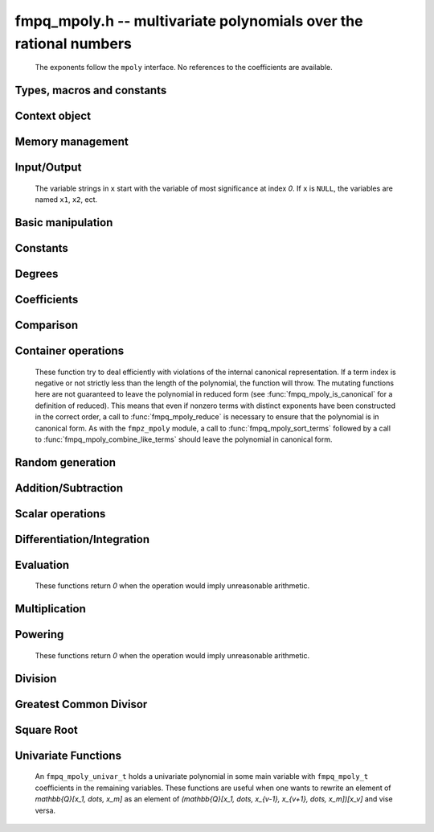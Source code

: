 .. _fmpq-mpoly:

**fmpq_mpoly.h** -- multivariate polynomials over the rational numbers
===============================================================================

    The exponents follow the ``mpoly`` interface.
    No references to the coefficients are available.

Types, macros and constants
-------------------------------------------------------------------------------

.. type:: fmpq_mpoly_struct

    A structure holding a multivariate rational polynomial.  It is implemented as a
    ``fmpq_t`` holding the content of the polynomial and a primitive integer
    polynomial.

.. type:: fmpq_mpoly_t

    An array of length `1` of ``fmpq_mpoly_struct``.

.. type:: fmpq_mpoly_ctx_struct

    Context structure representing the parent ring of an ``fmpq_mpoly``.

.. type:: fmpq_mpoly_ctx_t

    An array of length `1` of ``fmpq_mpoly_ctx_struct``.


Context object
--------------------------------------------------------------------------------


.. function:: void fmpq_mpoly_ctx_init(fmpq_mpoly_ctx_t ctx, slong nvars, const ordering_t ord)

    Initialise a context object for a polynomial ring with the given number of variables and the given ordering.
    The possibilities for the ordering are ``ORD_LEX``, ``ORD_DEGLEX`` and ``ORD_DEGREVLEX``.

.. function:: slong fmpq_mpoly_ctx_nvars(const fmpq_mpoly_ctx_t ctx)

    Return the number of variables used to initialize the context.

.. function:: ordering_t fmpq_mpoly_ctx_ord(const fmpq_mpoly_ctx_t ctx)

    Return the ordering used to initialize the context.

.. function:: void fmpq_mpoly_ctx_clear(fmpq_mpoly_ctx_t ctx)

    Release up any space allocated by *ctx*.


Memory management
--------------------------------------------------------------------------------


.. function:: void fmpq_mpoly_init(fmpq_mpoly_t A, const fmpq_mpoly_ctx_t ctx)

    Initialise *A* for use with the given an initialised context object. Its value is set to zero.

.. function:: void fmpq_mpoly_init2(fmpq_mpoly_t A, slong alloc, const fmpq_mpoly_ctx_t ctx)

    Initialise *A* for use with the given an initialised context object. Its value is set to zero.
    It is allocated with space for *alloc* terms and at least ``MPOLY_MIN_BITS`` bits for the exponents.

.. function:: void fmpq_mpoly_init3(fmpq_mpoly_t A, slong alloc, flint_bitcnt_t bits, const fmpq_mpoly_ctx_t ctx)

    Initialise *A* for use with the given an initialised context object. Its value is set to zero.
    It is allocated with space for *alloc* terms and *bits* bits for the exponents.

.. function:: void fmpq_mpoly_fit_length(fmpq_mpoly_t A, slong len, const fmpq_mpoly_ctx_t ctx)

    Ensure that *A* has space for at least *len* terms.

.. function:: void fmpq_mpoly_fit_bits(fmpq_mpoly_t A, flint_bitcnt_t bits, const fmpq_mpoly_ctx_t ctx)

    Ensure that the exponent fields of *A* have at least *bits* bits.

.. function:: void fmpq_mpoly_realloc(fmpq_mpoly_t A, slong alloc, const fmpq_mpoly_ctx_t ctx)

    Reallocate *A* to have space for *alloc* terms. 
    Assumes the current length of the polynomial is not greater than *alloc*.

.. function:: void fmpq_mpoly_clear(fmpq_mpoly_t A, const fmpq_mpoly_ctx_t ctx)

    Release any space allocated for *A*.


Input/Output
--------------------------------------------------------------------------------

    The variable strings in ``x`` start with the variable of most significance at index `0`. If ``x`` is ``NULL``, the variables are named ``x1``, ``x2``, ect.

.. function:: char * fmpq_mpoly_get_str_pretty(const fmpq_mpoly_t A, const char ** x, const fmpq_mpoly_ctx_t ctx)

    Return a string, which the user is responsible for cleaning up, representing *A*, given an array of variable strings ``x``.

.. function:: int fmpq_mpoly_fprint_pretty(FILE * file, const fmpq_mpoly_t A, const char ** x, const fmpq_mpoly_ctx_t ctx)

    Print a string representing *A* to *file*.

.. function:: int fmpq_mpoly_print_pretty(const fmpq_mpoly_t A, const char ** x, const fmpq_mpoly_ctx_t ctx)

    Print a string representing *A* to ``stdout``.

.. function:: int fmpq_mpoly_set_str_pretty(fmpq_mpoly_t A, const char * str, const char ** x, const fmpq_mpoly_ctx_t ctx)

    Set *A* to the polynomial in the null-terminates string ``str`` given an array ``x`` of variable strings.
    If parsing ``str`` fails, *A* is set to zero, and `-1` is returned. Otherwise, `0`  is returned.
    The operations ``+``, ``-``, ``*``, and ``/`` are permitted along with integers and the variables in ``x``. The character ``^`` must be immediately followed by the (integer) exponent.
    If any division is not exact, parsing fails.


Basic manipulation
--------------------------------------------------------------------------------


.. function:: void fmpq_mpoly_gen(fmpq_mpoly_t A, slong var, const fmpq_mpoly_ctx_t ctx)

    Set *A* to the variable of index *var*, where ``var = 0`` corresponds to the variable with the most significance with respect to the ordering. 

.. function:: int fmpq_mpoly_is_gen(const fmpq_mpoly_t A, slong var, const fmpq_mpoly_ctx_t ctx)

    If `var \ge 0`, return `1` if *A* is equal to the `var`-th generator, otherwise return `0`.
    If `var < 0`, return `1` if the polynomial is equal to any generator, otherwise return `0`.

.. function:: void fmpq_mpoly_set(fmpq_mpoly_t A, const fmpq_mpoly_t B, const fmpq_mpoly_ctx_t ctx)
    
    Set *A* to *B*.

.. function:: int fmpq_mpoly_equal(fmpq_mpoly_t A, const fmpq_mpoly_t B, const fmpq_mpoly_ctx_t ctx)

    Return `1` if *A* is equal to *B*, else return `0`.

.. function:: void fmpq_mpoly_swap(fmpq_mpoly_t A, fmpq_mpoly_t B, const fmpq_mpoly_ctx_t ctx)

    Efficiently swap *A* and *B*.


Constants
--------------------------------------------------------------------------------


.. function:: int fmpq_mpoly_is_fmpq(const fmpq_mpoly_t A, const fmpq_mpoly_ctx_t ctx)

    Return `1` if *A* is a constant, else return `0`.

.. function:: void fmpq_mpoly_get_fmpq(fmpq_t c, const fmpq_mpoly_t A, const fmpq_mpoly_ctx_t ctx)

    Assuming that *A* is a constant, set *c* to this constant.
    This function throws if *A* is not a constant.

.. function:: void fmpq_mpoly_set_fmpq(fmpq_mpoly_t A, const fmpq_t c, const fmpq_mpoly_ctx_t ctx)
              void fmpq_mpoly_set_fmpz(fmpq_mpoly_t A, const fmpz_t c, const fmpq_mpoly_ctx_t ctx)
              void fmpq_mpoly_set_ui(fmpq_mpoly_t A, ulong c, const fmpq_mpoly_ctx_t ctx)
              void fmpq_mpoly_set_si(fmpq_mpoly_t A, slong c, const fmpq_mpoly_ctx_t ctx)

    Set *A* to the constant *c*.

.. function:: void fmpq_mpoly_zero(fmpq_mpoly_t A, const fmpq_mpoly_ctx_t ctx)

    Set *A* to the constant `0`.

.. function:: void fmpq_mpoly_one(fmpq_mpoly_t A, const fmpq_mpoly_ctx_t ctx)

    Set *A* to the constant `1`.

.. function:: int fmpq_mpoly_equal_fmpq(const fmpq_mpoly_t A, fmpq_t c, const fmpq_mpoly_ctx_t ctx)
              int fmpq_mpoly_equal_fmpz(const fmpq_mpoly_t A, fmpz_t c, const fmpq_mpoly_ctx_t ctx)
              int fmpq_mpoly_equal_ui(const fmpq_mpoly_t A, ulong c, const fmpq_mpoly_ctx_t ctx)
              int fmpq_mpoly_equal_si(const fmpq_mpoly_t A, slong c, const fmpq_mpoly_ctx_t ctx)

    Return `1` if *A* is equal to the constant *c*, else return `0`.

.. function:: int fmpq_mpoly_is_zero(const fmpq_mpoly_t A, const fmpq_mpoly_ctx_t ctx)

    Return `1` if *A* is equal to the constant `0`, else return `0`.

.. function:: int fmpq_mpoly_is_one(const fmpq_mpoly_t A, const fmpq_mpoly_ctx_t ctx)

    Return `1` if *A* is equal to the constant `1`, else return `0`.


Degrees
--------------------------------------------------------------------------------


.. function:: int fmpq_mpoly_degrees_fit_si(const fmpq_mpoly_t A, const fmpq_mpoly_ctx_t ctx)

    Return `1` if the degrees of *A* with respect to each variable fit into an ``slong``, otherwise return `0`.

.. function:: void fmpq_mpoly_degrees_fmpz(fmpz ** degs, const fmpq_mpoly_t A, const fmpq_mpoly_ctx_t ctx)
              void fmpq_mpoly_degrees_si(slong * degs, const fmpq_mpoly_t A, const fmpq_mpoly_ctx_t ctx)

    Set *degs* to the degrees of *A* with respect to each variable.
    If *A* is zero, all degrees are set to `-1`.

.. function:: void fmpq_mpoly_degree_fmpz(fmpz_t deg, const fmpq_mpoly_t A, slong var, const fmpq_mpoly_ctx_t ctx)
              slong fmpq_mpoly_degree_si(const fmpq_mpoly_t A, slong var, const fmpq_mpoly_ctx_t ctx)

    Either return or set *deg* to the degree of *A* with respect to the variable of index *var*.
    If *A* is zero, the degree is defined to be `-1`.

.. function:: int fmpq_mpoly_total_degree_fits_si(const fmpq_mpoly_t A, const fmpq_mpoly_ctx_t ctx)

    Return `1` if the total degree of *A* fits into an ``slong``, otherwise return `0`.

.. function:: void fmpq_mpoly_total_degree_fmpz(fmpz_t tdeg, const fmpq_mpoly_t A, const fmpq_mpoly_ctx_t ctx)
              slong fmpq_mpoly_total_degree_si(const fmpq_mpoly_t A, const fmpq_mpoly_ctx_t ctx)

    Either return or set *tdeg* to the total degree of *A*.
    If *A* is zero, the total degree is defined to be `-1`.

.. function:: void fmpq_mpoly_used_vars(int * used, const fmpq_mpoly_t A, const fmpq_mpoly_ctx_t ctx)

    For each variable index *i*, set ``used[i]`` to nonzero if the variable of index *i* appears in *A* and to zero otherwise.


Coefficients
--------------------------------------------------------------------------------


.. function:: void fmpq_mpoly_get_denominator(fmpz_t d, const fmpq_mpoly_t A, const fmpq_mpoly_ctx_t ctx)

    Set *d* to the denominator of *A*, the smallest positive integer `d` such that `d \times A` has integer coefficients.

.. function:: void fmpq_mpoly_get_coeff_fmpq_monomial(fmpq_t c, const fmpq_mpoly_t A, const fmpq_mpoly_t M, const fmpq_mpoly_ctx_t ctx)

    Assuming that *M* is a monomial, set *c* to the coefficient of the corresponding monomial in *A*.
    This function thows if *M* is not a monomial.

.. function:: void fmpq_mpoly_set_coeff_fmpq_monomial(fmpq_mpoly_t A, const fmpq_t c, const fmpq_mpoly_t M, const fmpq_mpoly_ctx_t ctx)

    Assuming that *M* is a monomial, set the coefficient of the corresponding monomial in *A* to *c*.
    This function thows if *M* is not a monomial.

.. function:: void fmpq_mpoly_get_coeff_fmpq_fmpz(fmpq_t c, const fmpq_mpoly_t A, fmpz * const * exp, const fmpq_mpoly_ctx_t ctx)
              void fmpq_mpoly_get_coeff_fmpq_ui(fmpq_t c, const fmpq_mpoly_t A, ulong const * exp, const fmpq_mpoly_ctx_t ctx)

    Set *c* to the coefficient of the monomial with exponent *exp*.

.. function:: void fmpq_mpoly_set_coeff_fmpq_fmpz(fmpq_mpoly_t A, const fmpq_t c, fmpz * const * exp, fmpq_mpoly_ctx_t ctx)
              void fmpq_mpoly_set_coeff_fmpq_ui(fmpq_mpoly_t A, const fmpq_t c, ulong const * exp, fmpq_mpoly_ctx_t ctx)

    Set the coefficient of the monomial with exponent *exp* to *c*.

.. function:: void fmpq_mpoly_get_coeff_vars_ui(fmpq_mpoly_t C, const fmpq_mpoly_t A, const slong * vars, const ulong * exps, slong length, const fmpq_mpoly_ctx_t ctx)

    Set *C* to the coefficient of *A* with respect to the variables in *vars* with powers in the corresponding array *exps*.
    Both *vars* and *exps* point to array of length *length*. It is assumed that `0 < length \le nvars(A)` and that the variables in *vars* are distinct. 


Comparison
--------------------------------------------------------------------------------

.. function:: int fmpq_mpoly_cmp(const fmpq_mpoly_t A, const fmpq_mpoly_t B, const fmpq_mpoly_ctx_t ctx)

    Return `1` (resp. `-1`, or `0`) if *A* is after (resp. before, same as) *B* in some arbitrary but fixed total ordering of the polynomials.
    This ordering agrees with the usual ordering of monomials when *A* and *B* are both monomials.


Container operations
--------------------------------------------------------------------------------

    These function try to deal efficiently with violations of the internal canonical representation.
    If a term index is negative or not strictly less than the length of the polynomial, the function will throw.
    The mutating functions here are not guaranteed to leave the polynomial in reduced form (see :func:`fmpq_mpoly_is_canonical` for a definition of reduced).
    This means that even if nonzero terms with distinct exponents have been constructed in the correct order, a call to :func:`fmpq_mpoly_reduce` is necessary to ensure that the polynomial is in canonical form.
    As with the ``fmpz_mpoly`` module, a call to :func:`fmpq_mpoly_sort_terms` followed by a call to :func:`fmpq_mpoly_combine_like_terms` should leave the polynomial in canonical form.

.. function:: fmpq * fmpq_mpoly_content_ref(fmpq_mpoly_t A, const fmpq_mpoly_ctx_t ctx)

    Return a reference to the content of *A*.

.. function:: fmpz_mpoly_struct * fmpq_mpoly_zpoly_ref(fmpq_mpoly_t A, const fmpq_mpoly_ctx_t ctx)

    Return a reference to the integer polynomial of *A*.

.. function:: fmpz * fmpq_mpoly_zpoly_term_coeff_ref(fmpq_mpoly_t A, slong i, const fmpq_mpoly_ctx_t ctx)

    Return a reference to the coefficient of index *i* of the integer polynomial of *A*.

.. function:: int fmpq_mpoly_is_canonical(const fmpq_mpoly_t A, const fmpq_mpoly_ctx_t ctx)

    Return `1` if *A* is in canonical form. Otherwise, return `0`.
    An ``fmpq_mpoly_t`` is represented as the product of an ``fmpq_t content`` and an ``fmpz_mpoly_t zpoly``.
    The representation is considered canonical when either
    (1) both ``content`` and ``zpoly`` are zero, or
    (2) both ``content`` and ``zpoly`` are nonzero and canonical and ``zpoly`` is reduced.
    A nonzero ``zpoly`` is considered reduced when the coefficients have GCD one and the leading coefficient is positive.

.. function:: slong fmpq_mpoly_length(const fmpq_mpoly_t A, const fmpq_mpoly_ctx_t ctx)

    Return the number of terms stored in *A*.
    If the polynomial is in canonical form, this will be the number of nonzero coefficients.

.. function:: void fmpq_mpoly_resize(fmpq_mpoly_t A, slong new_length, const fmpq_mpoly_ctx_t ctx)

    Set the length of *A* to ``new_length``.
    Terms are either deleted from the end, or new zero terms are appended.

.. function:: void fmpq_mpoly_get_term_coeff_fmpq(fmpq_t c, const fmpq_mpoly_t A, slong i, const fmpq_mpoly_ctx_t ctx)

    Set *c* to coefficient of index *i*

.. function:: void fmpq_mpoly_set_term_coeff_fmpq(fmpq_mpoly_t A, slong i, const fmpq_t c, const fmpq_mpoly_ctx_t ctx)

    Set the coefficient of index *i* to *c*.

.. function:: int fmpq_mpoly_term_exp_fits_si(const fmpq_mpoly_t A, slong i, const fmpq_mpoly_ctx_t ctx)
              int fmpq_mpoly_term_exp_fits_ui(const fmpq_mpoly_t A, slong i, const fmpq_mpoly_ctx_t ctx)

    Return `1` if all entries of the exponent vector of the term of index *i*  fit into an ``slong`` (resp. a ``ulong``). Otherwise, return `0`.

.. function:: void fmpq_mpoly_get_term_exp_fmpz(fmpz ** exps, const fmpq_mpoly_t A, slong i, const fmpq_mpoly_ctx_t ctx)
              void fmpq_mpoly_get_term_exp_ui(ulong * exps, const fmpq_mpoly_t A, slong i, const fmpq_mpoly_ctx_t ctx)
              void fmpq_mpoly_get_term_exp_si(slong * exps, const fmpq_mpoly_t A, slong i, const fmpq_mpoly_ctx_t ctx)

    Set *exp* to the exponent vector of the term of index *i*.
    The ``_ui`` (resp. ``_si``) version throws if any entry does not fit into a ``ulong`` (resp. ``slong``).

.. function:: ulong fmpq_mpoly_get_term_var_exp_ui(const fmpq_mpoly_t A, slong i, slong var, const fmpq_mpoly_ctx_t ctx)
              slong fmpq_mpoly_get_term_var_exp_si(const fmpq_mpoly_t A, slong i, slong var, const fmpq_mpoly_ctx_t ctx)

    Return the exponent of the variable *var* of the term of index *i*.
    This function throws if the exponent does not fit into a ``ulong`` (resp. ``slong``).

.. function:: void fmpq_mpoly_set_term_exp_fmpz(fmpq_mpoly_t A, slong i, fmpz * const * exps, const fmpq_mpoly_ctx_t ctx)
              void fmpq_mpoly_set_term_exp_ui(fmpq_mpoly_t A, slong i, const ulong * exps, const fmpq_mpoly_ctx_t ctx)

    Set the exponent vector of the term of index *i* to *exp*.

.. function:: void fmpq_mpoly_get_term(fmpq_mpoly_t M, const fmpq_mpoly_t A, slong i, const fmpq_mpoly_ctx_t ctx)

    Set *M* to the term of index *i* in *A*.

.. function:: void fmpq_mpoly_get_term_monomial(fmpq_mpoly_t M, const fmpq_mpoly_t A, slong i, const fmpq_mpoly_ctx_t ctx)

    Set *M* to the monomial of the term of index *i* in *A*. The coefficient of *M* will be one.

.. function:: void fmpq_mpoly_push_term_fmpq_fmpz(fmpq_mpoly_t A, const fmpq_t c, fmpz * const * exp, const fmpq_mpoly_ctx_t ctx)
              void fmpq_mpoly_push_term_fmpz_fmpz(fmpq_mpoly_t A, const fmpz_t c, fmpz * const * exp, const fmpq_mpoly_ctx_t ctx)
              void fmpq_mpoly_push_term_ui_fmpz(fmpq_mpoly_t A, ulong c, fmpz * const * exp, const fmpq_mpoly_ctx_t ctx)
              void fmpq_mpoly_push_term_si_fmpz(fmpq_mpoly_t A, slong c, fmpz * const * exp, const fmpq_mpoly_ctx_t ctx)
              void fmpq_mpoly_push_term_fmpq_ui(fmpq_mpoly_t A, const fmpq_t c, const ulong * exp, const fmpq_mpoly_ctx_t ctx)
              void fmpq_mpoly_push_term_fmpz_ui(fmpq_mpoly_t A, const fmpz_t c, const ulong * exp, const fmpq_mpoly_ctx_t ctx)
              void fmpq_mpoly_push_term_ui_ui(fmpq_mpoly_t A, ulong c, const ulong * exp, const fmpq_mpoly_ctx_t ctx)
              void fmpq_mpoly_push_term_si_ui(fmpq_mpoly_t A, slong c, const ulong * exp, const fmpq_mpoly_ctx_t ctx)

    Append a term to *A* with coefficient *c* and exponent vector *exp*.
    This function should run in constant average time if the terms pushed have bounded denominator.

.. function:: void fmpq_mpoly_reduce(fmpq_mpoly_t A, const fmpq_mpoly_ctx_t ctx)

    Factor out necessary content from ``A->zpoly`` so that it is reduced.
    If the terms of *A* were nonzero and sorted with distinct exponents to begin with, the result will be in canonical form.

.. function:: void fmpq_mpoly_sort_terms(fmpq_mpoly_t A, const fmpq_mpoly_ctx_t ctx)

    Sort the internal ``A->zpoly`` into the canonical ordering dictated by the ordering in *ctx*.
    This function does not combine like terms, nor does it delete terms with coefficient zero, nor does it reduce.

.. function:: void fmpq_mpoly_combine_like_terms(fmpq_mpoly_t A, const fmpq_mpoly_ctx_t ctx)

    Combine adjacent like terms in the internal ``A->zpoly`` and then factor out content via a call to :func:`fmpq_mpoly_reduce`.
    If the terms of *A* were sorted to begin with, the result will be in canonical form.

.. function:: void fmpq_mpoly_reverse(fmpq_mpoly_t A, const fmpq_mpoly_t B, const fmpq_mpoly_ctx_t ctx)

    Set *A* to the reversal of *B*.


Random generation
--------------------------------------------------------------------------------


.. function:: void fmpq_mpoly_randtest_bound(fmpq_mpoly_t A, flint_rand_t state, slong length, ulong coeff_bits, ulong exp_bound, const fmpq_mpoly_ctx_t ctx)

    Generate a random polynomial with length up to *length* and exponents in the range ``[0, exp_bound - 1]``.
    The exponents of each variable are generated by calls to ``n_randint(state, exp_bound)``.

.. function:: void fmpq_mpoly_randtest_bounds(fmpq_mpoly_t A, flint_rand_t state, slong length, ulong coeff_bits, ulong * exp_bounds, const fmpq_mpoly_ctx_t ctx)

    Generate a random polynomial with length up to *length* and exponents in the range ``[0, exp_bounds[i] - 1]``.
    The exponents of the variable of index *i* are generated by calls to ``n_randint(state, exp_bounds[i])``.

.. function:: void fmpq_mpoly_randtest_bits(fmpq_mpoly_t A, flint_rand_t state, slong length, ulong coeff_bits, ulong exp_bits, const fmpq_mpoly_ctx_t ctx)

    Generate a random polynomial with length up to *length* and exponents whose packed form does not exceed the given bit count.

    The parameter ``coeff_bits`` to the three functions ``fmpq_mpoly_randtest_{bound|bounds|bits}`` is merely a suggestion for the approximate bit count of the resulting coefficients.


Addition/Subtraction
--------------------------------------------------------------------------------


.. function:: void fmpq_mpoly_add_fmpq(fmpq_mpoly_t A, const fmpq_mpoly_t B, const fmpq_t c, const fmpq_mpoly_ctx_t ctx)
              void fmpq_mpoly_add_fmpz(fmpq_mpoly_t A, const fmpq_mpoly_t B, const fmpz_t c, const fmpq_mpoly_ctx_t ctx)
              void fmpq_mpoly_add_ui(fmpq_mpoly_t A, const fmpq_mpoly_t B, ulong c, const fmpq_mpoly_ctx_t ctx)
              void fmpq_mpoly_add_si(fmpq_mpoly_t A, const fmpq_mpoly_t B, slong c, const fmpq_mpoly_ctx_t ctx)

    Set *A* to `B + c`.

.. function:: void fmpq_mpoly_sub_fmpq(fmpq_mpoly_t A, const fmpq_mpoly_t B, const fmpq_t c, const fmpq_mpoly_ctx_t ctx)
              void fmpq_mpoly_sub_fmpz(fmpq_mpoly_t A, const fmpq_mpoly_t B, const fmpz_t c, const fmpq_mpoly_ctx_t ctx)
              void fmpq_mpoly_sub_ui(fmpq_mpoly_t A, const fmpq_mpoly_t B, ulong c, const fmpq_mpoly_ctx_t ctx)
              void fmpq_mpoly_sub_si(fmpq_mpoly_t A, const fmpq_mpoly_t B, slong c, const fmpq_mpoly_ctx_t ctx)

    Set *A* to `B - c`.

.. function:: void fmpq_mpoly_add(fmpq_mpoly_t A, const fmpq_mpoly_t B, const fmpq_mpoly_t C, const fmpq_mpoly_ctx_t ctx)

    Set *A* to `B + C`.

.. function:: void fmpq_mpoly_sub(fmpq_mpoly_t A, const fmpq_mpoly_t B, const fmpq_mpoly_t C, const fmpq_mpoly_ctx_t ctx)

    Set *A* to `B - C`.


Scalar operations
--------------------------------------------------------------------------------


.. function:: void fmpq_mpoly_neg(fmpq_mpoly_t A, const fmpq_mpoly_t B, const fmpq_mpoly_ctx_t ctx)
    
    Set *A* to `-B`.

.. function:: void fmpq_mpoly_scalar_mul_fmpq(fmpq_mpoly_t A, const fmpq_mpoly_t B, const fmpq_t c, const fmpq_mpoly_ctx_t ctx)
              void fmpq_mpoly_scalar_mul_fmpz(fmpq_mpoly_t A, const fmpq_mpoly_t B, const fmpz_t c, const fmpq_mpoly_ctx_t ctx)
              void fmpq_mpoly_scalar_mul_ui(fmpq_mpoly_t A, const fmpq_mpoly_t B, ulong c, const fmpq_mpoly_ctx_t ctx)
              void fmpq_mpoly_scalar_mul_si(fmpq_mpoly_t A, const fmpq_mpoly_t B, slong c, const fmpq_mpoly_ctx_t ctx)

    Set *A* to `B \times c`.

.. function:: void fmpq_mpoly_scalar_div_fmpq(fmpq_mpoly_t A, const fmpq_mpoly_t B, const fmpq_t c, const fmpq_mpoly_ctx_t ctx)
              void fmpq_mpoly_scalar_div_fmpz(fmpq_mpoly_t A, const fmpq_mpoly_t B, const fmpz_t c, const fmpq_mpoly_ctx_t ctx)
              void fmpq_mpoly_scalar_div_ui(fmpq_mpoly_t A, const fmpq_mpoly_t B, ulong c, const fmpq_mpoly_ctx_t ctx)
              void fmpq_mpoly_scalar_div_si(fmpq_mpoly_t A, const fmpq_mpoly_t B, slong c, const fmpq_mpoly_ctx_t ctx)

    Set *A* to `B/c`.

.. function:: void fmpq_mpoly_make_monic(fmpq_mpoly_t A, fmpq_mpoly_t B, const fmpq_mpoly_ctx_t ctx)

    Set *A* to *B* divided by the leading coefficient of *B*.
    This throws if *B* is zero.

    All of these functions run quickly if *A* and *B* are aliased.


Differentiation/Integration
--------------------------------------------------------------------------------


.. function:: void fmpq_mpoly_derivative(fmpq_mpoly_t A, const fmpq_mpoly_t B, slong var, const fmpq_mpoly_ctx_t ctx)

    Set *A* to the derivative of *B* with respect to the variable of index *var*.

.. function:: void fmpq_mpoly_integral(fmpq_mpoly_t A, const fmpq_mpoly_t B, slong var, const fmpq_mpoly_ctx_t ctx)

    Set *A* to the integral with the fewest number of terms of *B* with respect to the variable of index *var*.


Evaluation
--------------------------------------------------------------------------------

    These functions return `0` when the operation would imply unreasonable arithmetic.

.. function:: int fmpq_mpoly_evaluate_all_fmpq(fmpq_t ev, const fmpq_mpoly_t A, fmpq * const * vals, const fmpq_mpoly_ctx_t ctx)

    Set ``ev`` the evaluation of *A* where the variables are replaced by the corresponding elements of the array ``vals``.
    Return `1` for success and `0` for failure.

.. function:: int fmpq_mpoly_evaluate_one_fmpq(fmpq_mpoly_t A, const fmpq_mpoly_t B, slong var, const fmpq_t val, const fmpq_mpoly_ctx_t ctx)

    Set *A* to the evaluation of *B* where the variable of index *var* is replaced by ``val``.
    Return `1` for success and `0` for failure.

.. function:: int fmpq_mpoly_compose_fmpq_poly(fmpq_poly_t A, const fmpq_mpoly_t B, fmpq_poly_struct * const * C, const fmpq_mpoly_ctx_t ctxB)

    Set *A* to the evaluation of *B* where the variables are replaced by the corresponding elements of the array *C*.
    The context object of *B* is *ctxB*.
    Return `1` for success and `0` for failure.

.. function:: int fmpq_mpoly_compose_fmpq_mpoly(fmpq_mpoly_t A, const fmpq_mpoly_t B, fmpq_mpoly_struct * const * C, const fmpq_mpoly_ctx_t ctxB, const fmpq_mpoly_ctx_t ctxAC)

    Set *A* to the evaluation of *B* where the variables are replaced by the corresponding elements of the array *C*.
    Both *A* and the elements of *C* have context object *ctxAC*, while *B* has context object *ctxB*.
    Neither *A* nor *B* is allowed to alias any other polynomial.
    Return `1` for success and `0` for failure.

.. function:: void fmpq_mpoly_compose_fmpq_mpoly_gen(fmpq_mpoly_t A, const fmpq_mpoly_t B, const slong * c, const fmpq_mpoly_ctx_t ctxB, const fmpq_mpoly_ctx_t ctxAC)

    Set *A* to the evaluation of *B* where the variable of index *i* in *ctxB* is replaced by the variable of index ``c[i]`` in *ctxAC*.
    The length of the array *C* is the number of variables in *ctxB*.
    If any ``c[i]`` is negative, the corresponding variable of *B* is replaced by zero. Otherwise, it is expected that ``c[i]`` is less than the number of variables in *ctxAC*.


Multiplication
--------------------------------------------------------------------------------


.. function:: void fmpq_mpoly_mul(fmpq_mpoly_t A, const fmpq_mpoly_t B, const fmpq_mpoly_t C, const fmpq_mpoly_ctx_t ctx)

    Set *A* to `B \times C`.


Powering
--------------------------------------------------------------------------------

    These functions return `0` when the operation would imply unreasonable arithmetic.

.. function:: int fmpq_mpoly_pow_fmpz(fmpq_mpoly_t A, const fmpq_mpoly_t B, const fmpz_t k, const fmpq_mpoly_ctx_t ctx)

    Set *A* to *B* raised to the *k*-th power.
    Return `1` for success and `0` for failure.

.. function:: int fmpq_mpoly_pow_ui(fmpq_mpoly_t A, const fmpq_mpoly_t B, ulong k, const fmpq_mpoly_ctx_t ctx)

    Set *A* to *B* raised to the *k*-th power.
    Return `1` for success and `0` for failure.


Division
--------------------------------------------------------------------------------


.. function:: int fmpq_mpoly_divides(fmpq_mpoly_t Q, const fmpq_mpoly_t A, const fmpq_mpoly_t B, const fmpq_mpoly_ctx_t ctx)

    If *A* is divisible by *B*, set *Q* to the exact quotient and return `1`. Otherwise, set *Q* to zero and return `0`.
    Note that the function :func:`fmpq_mpoly_div` may be faster if the quotient is known to be exact.

.. function:: void fmpq_mpoly_div(fmpq_mpoly_t Q, const fmpq_mpoly_t A, const fmpq_mpoly_t B, const fmpq_mpoly_ctx_t ctx)

    Set *Q* to the quotient of *A* by *B*, discarding the remainder.

.. function:: void fmpq_mpoly_divrem(fmpq_mpoly_t Q, fmpq_mpoly_t R, const fmpq_mpoly_t A, const fmpq_mpoly_t B, const fmpq_mpoly_ctx_t ctx)

    Set *Q* and *R* to the quotient and remainder of *A* divided by *B*.

.. function:: void fmpq_mpoly_divrem_ideal(fmpq_mpoly_struct ** Q, fmpq_mpoly_t R, const fmpq_mpoly_t A, fmpq_mpoly_struct * const * B, slong len, const fmpq_mpoly_ctx_t ctx)

    This function is as per :func:`fmpq_mpoly_divrem` except that it takes an array of divisor polynomials *B* and it returns an array of quotient polynomials *Q*.
    The number of divisor (and hence quotient) polynomials, is given by *len*.


Greatest Common Divisor
--------------------------------------------------------------------------------

.. function:: void fmpq_mpoly_content(fmpq_t g, const fmpq_mpoly_t A, const fmpq_mpoly_ctx_t ctx)

    Set *g* to the (nonnegative) gcd of the coefficients of *A*.

.. function:: void fmpq_mpoly_term_content(fmpq_mpoly_t M, const fmpq_mpoly_t A, const fmpq_mpoly_ctx_t ctx)

    Set *M* to the GCD of the terms of *A*.
    If *A* is zero, *M* will be zero. Otherwise, *M* will be a monomial with coefficient one.

.. function:: int fmpq_mpoly_content_vars(fmpq_mpoly_t g, const fmpq_mpoly_t A, slong * vars, slong vars_length, const fmpq_mpoly_ctx_t ctx)

    Set *g* to the GCD of the cofficients of *A* when viewed as a polynomial in the variables *vars*.
    Return `1` for success and `0` for failure. Upon succcess, *g* will be independent of the variables *vars*.

.. function:: int fmpq_mpoly_gcd(fmpq_mpoly_t G, const fmpq_mpoly_t A, const fmpq_mpoly_t B, const fmpq_mpoly_ctx_t ctx)

    Try to set *G* to the monic GCD of *A* and *B*. The GCD of zero and zero is defined to be zero.
    If the return is `1` the function was successful. Otherwise the return is  `0` and *G* is left untouched.

.. function:: int fmpq_mpoly_gcd_cofactors(fmpq_mpoly_t G, fmpq_mpoly_t Abar, fmpq_mpoly_t Bbar, const fmpq_mpoly_t A, const fmpq_mpoly_t B, const fmpq_mpoly_ctx_t ctx)

    Do the operation of :func:`fmpq_mpoly_gcd` and also compute `Abar = A/G` and `Bbar = B/G` if successful.

.. function:: int fmpq_mpoly_gcd_brown(fmpq_mpoly_t G, const fmpq_mpoly_t A, const fmpq_mpoly_t B, const fmpq_mpoly_ctx_t ctx)
              int fmpq_mpoly_gcd_hensel(fmpq_mpoly_t G, const fmpq_mpoly_t A, const fmpq_mpoly_t B, const fmpq_mpoly_ctx_t ctx)
              int fmpq_mpoly_gcd_subresultant(fmpq_mpoly_t G, const fmpq_mpoly_t A, const fmpq_mpoly_t B, const fmpq_mpoly_ctx_t ctx)
              int fmpq_mpoly_gcd_zippel(fmpq_mpoly_t G, const fmpq_mpoly_t A, const fmpq_mpoly_t B, const fmpq_mpoly_ctx_t ctx)
              int fmpq_mpoly_gcd_zippel2(fmpq_mpoly_t G, const fmpq_mpoly_t A, const fmpq_mpoly_t B, const fmpq_mpoly_ctx_t ctx)

    Try to set *G* to the GCD of *A* and *B* using various algorithms.

.. function:: int fmpq_mpoly_resultant(fmpq_mpoly_t R, const fmpq_mpoly_t A, const fmpq_mpoly_t B, slong var, const fmpq_mpoly_ctx_t ctx)

    Try to set *R* to the resultant of *A* and *B* with respect to the variable of index *var*.

.. function:: int fmpq_mpoly_discriminant(fmpq_mpoly_t D, const fmpq_mpoly_t A, slong var, const fmpq_mpoly_ctx_t ctx)

    Try to set *D* to the discriminant of *A* with respect to the variable of index *var*.


Square Root
--------------------------------------------------------------------------------

.. function:: int fmpq_mpoly_sqrt(fmpq_mpoly_t Q, const fmpq_mpoly_t A, const fmpq_mpoly_ctx_t ctx)

    If *A* is a perfect square return `1` and set *Q* to the square root
    with positive leading coefficient. Otherwise return `0` and set *Q* to zero.

.. function:: int fmpq_mpoly_is_square(const fmpq_mpoly_t A, const fmpq_mpoly_ctx_t ctx)

    Return `1` if *A* is a perfect square, otherwise return `0`.


Univariate Functions
--------------------------------------------------------------------------------

    An ``fmpq_mpoly_univar_t`` holds a univariate polynomial in some main variable
    with ``fmpq_mpoly_t`` coefficients in the remaining variables. These functions
    are useful when one wants to rewrite an element of `\mathbb{Q}[x_1, \dots, x_m]`
    as an element of `(\mathbb{Q}[x_1, \dots, x_{v-1}, x_{v+1}, \dots, x_m])[x_v]`
    and vise versa.

.. function:: void fmpq_mpoly_univar_init(fmpq_mpoly_univar_t A, const fmpq_mpoly_ctx_t ctx)

    Initialize *A*.

.. function:: void fmpq_mpoly_univar_clear(fmpq_mpoly_univar_t A, const fmpq_mpoly_ctx_t ctx)

    Clear *A*.

.. function:: void fmpq_mpoly_univar_swap(fmpq_mpoly_univar_t A, fmpq_mpoly_univar_t B, const fmpq_mpoly_ctx_t ctx)

    Swap *A* and *B*.

.. function:: void fmpq_mpoly_to_univar(fmpq_mpoly_univar_t A, const fmpq_mpoly_t B, slong var, const fmpq_mpoly_ctx_t ctx)

    Set *A* to a univariate form of *B* by pulling out the variable of index *var*.
    The coefficients of *A* will still belong to the content *ctx* but will not depend on the variable of index *var*.

.. function:: void fmpq_mpoly_from_univar(fmpq_mpoly_t A, const fmpq_mpoly_univar_t B, slong var, const fmpq_mpoly_ctx_t ctx)

    Set *A* to the normal form of *B* by putting in the variable of index *var*.
    This function is undefined if the coefficients of *B* depend on the variable of index *var*.

.. function:: int fmpq_mpoly_univar_degree_fits_si(const fmpq_mpoly_univar_t A, const fmpq_mpoly_ctx_t ctx)

    Return `1` if the degree of *A* with respect to the main variable fits an ``slong``. Otherwise, return `0`.

.. function:: slong fmpq_mpoly_univar_length(const fmpq_mpoly_univar_t A, const fmpq_mpoly_ctx_t ctx)

    Return the number of terms in *A* with respect to the main variable.

.. function:: slong fmpq_mpoly_univar_get_term_exp_si(fmpq_mpoly_univar_t A, slong i, const fmpq_mpoly_ctx_t ctx)

    Return the exponent of the term of index *i* of *A*.

.. function:: void fmpq_mpoly_univar_get_term_coeff(fmpq_mpoly_t c, const fmpq_mpoly_univar_t A, slong i, const fmpq_mpoly_ctx_t ctx)
              void fmpq_mpoly_univar_swap_term_coeff(fmpq_mpoly_t c, fmpq_mpoly_univar_t A, slong i, const fmpq_mpoly_ctx_t ctx)

    Set (resp. swap) *c* to (resp. with) the coefficient of the term of index *i* of *A*.


